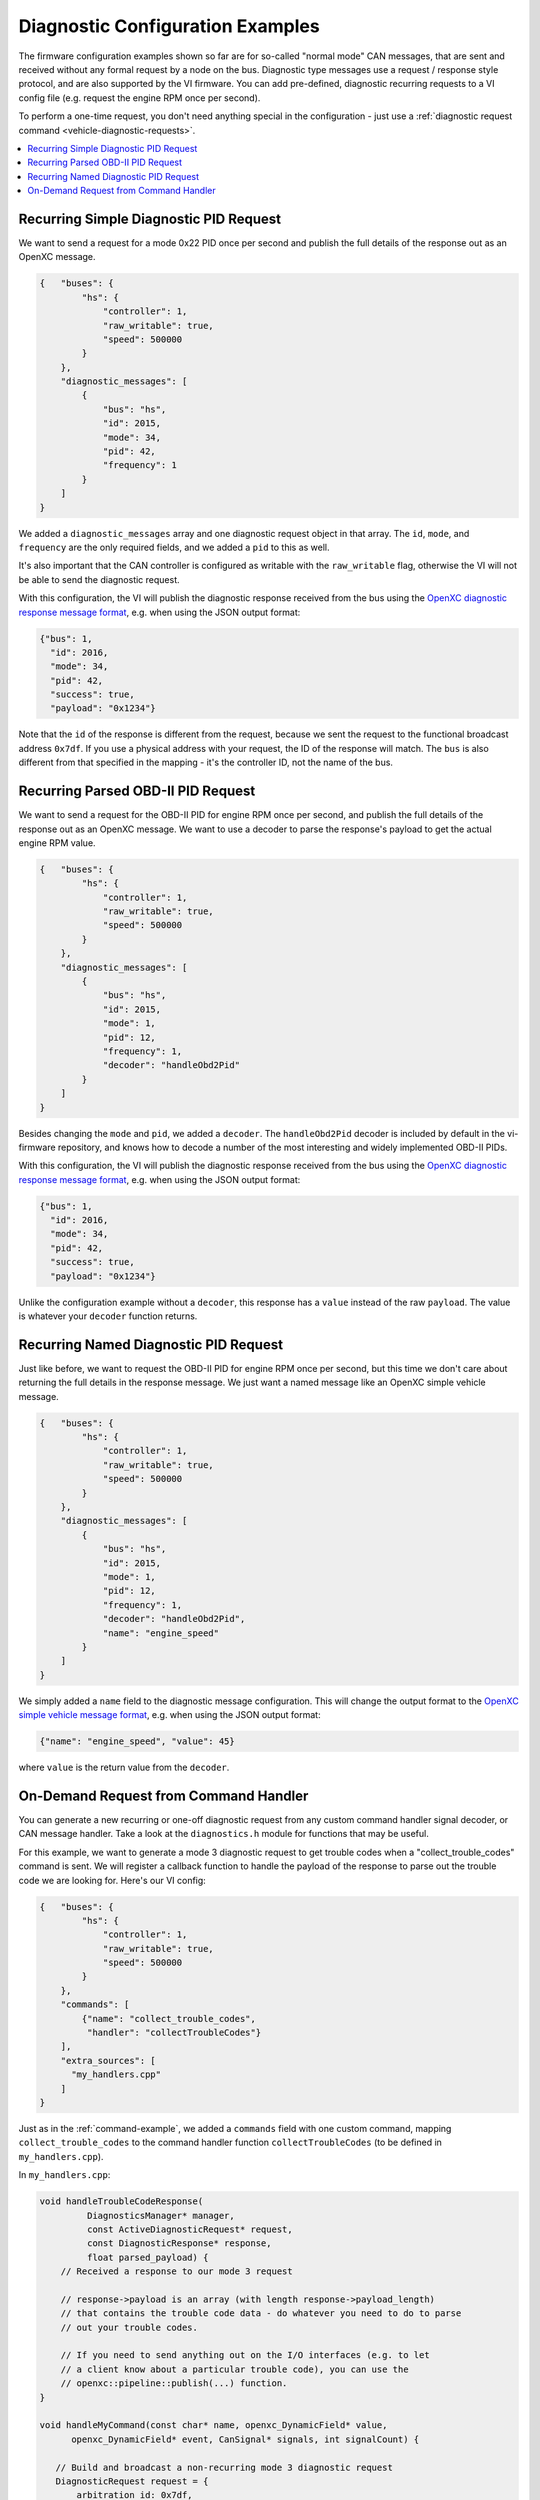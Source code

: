==================================
Diagnostic Configuration Examples
==================================

The firmware configuration examples shown so far are for so-called "normal mode"
CAN messages, that are sent and received without any formal request by a node on
the bus. Diagnostic type messages use a request / response style protocol, and
are also supported by the VI firmware. You can add pre-defined, diagnostic
recurring requests to a VI config file (e.g. request the engine RPM once per
second).

To perform a one-time request, you don't need anything special in the
configuration - just use a :ref:`diagnostic request command
<vehicle-diagnostic-requests>`.

.. contents::
    :local:
    :depth: 1

Recurring Simple Diagnostic PID Request
========================================

We want to send a request for a mode 0x22 PID once per second and publish the
full details of the response out as an OpenXC message.

.. code-block:: javascript

   {   "buses": {
           "hs": {
               "controller": 1,
               "raw_writable": true,
               "speed": 500000
           }
       },
       "diagnostic_messages": [
           {
               "bus": "hs",
               "id": 2015,
               "mode": 34,
               "pid": 42,
               "frequency": 1
           }
       ]
   }

We added a ``diagnostic_messages`` array and one diagnostic request object
in that array. The ``id``, ``mode``, and ``frequency`` are the only required
fields, and we added a ``pid`` to this as well.

It's also important that the CAN controller is configured as writable with the
``raw_writable`` flag, otherwise the VI will not be able to send the diagnostic
request.

With this configuration, the VI will publish the diagnostic response received
from the bus using the
`OpenXC diagnostic response message format
<https://github.com/openxc/openxc-message-format#responses>`_, e.g. when
using the JSON output format:

.. code-block:: javascript

    {"bus": 1,
      "id": 2016,
      "mode": 34,
      "pid": 42,
      "success": true,
      "payload": "0x1234"}

Note that the ``id`` of the response is different from the request, because we
sent the request to the functional broadcast address ``0x7df``. If you use a
physical address with your request, the ID of the response will match. The
``bus`` is also different from that specified in the mapping - it's the
controller ID, not the name of the bus.

Recurring Parsed OBD-II PID Request
========================================

We want to send a request for the OBD-II PID for engine RPM once per second, and
publish the full details of the response out as an OpenXC message. We want to
use a decoder to parse the response's payload to get the actual engine RPM
value.

.. code-block:: javascript

   {   "buses": {
           "hs": {
               "controller": 1,
               "raw_writable": true,
               "speed": 500000
           }
       },
       "diagnostic_messages": [
           {
               "bus": "hs",
               "id": 2015,
               "mode": 1,
               "pid": 12,
               "frequency": 1,
               "decoder": "handleObd2Pid"
           }
       ]
   }

Besides changing the ``mode`` and ``pid``, we added a ``decoder``. The
``handleObd2Pid`` decoder is included by default in the vi-firmware repository,
and knows how to decode a number of the most interesting and widely implemented
OBD-II PIDs.

With this configuration, the VI will publish the diagnostic response received
from the bus using the
`OpenXC diagnostic response message format
<https://github.com/openxc/openxc-message-format#responses>`_, e.g. when
using the JSON output format:

.. code-block:: javascript

    {"bus": 1,
      "id": 2016,
      "mode": 34,
      "pid": 42,
      "success": true,
      "payload": "0x1234"}

Unlike the configuration example without a ``decoder``, this response has a
``value`` instead of the raw ``payload``. The value is whatever your ``decoder``
function returns.

Recurring Named Diagnostic PID Request
========================================

Just like before, we want to request the OBD-II PID for engine RPM once per
second, but this time we don't care about returning the full details in the
response message. We just want a named message like an OpenXC simple vehicle
message.

.. code-block:: javascript

   {   "buses": {
           "hs": {
               "controller": 1,
               "raw_writable": true,
               "speed": 500000
           }
       },
       "diagnostic_messages": [
           {
               "bus": "hs",
               "id": 2015,
               "mode": 1,
               "pid": 12,
               "frequency": 1,
               "decoder": "handleObd2Pid",
               "name": "engine_speed"
           }
       ]
   }

We simply added a ``name`` field to the diagnostic message configuration. This
will change the output format to the
`OpenXC simple vehicle message format
<https://github.com/openxc/openxc-message-format/blob/next/JSON.mkd#simple-vehicle-message>`_,
e.g. when using the JSON output format:

.. code-block:: js

    {"name": "engine_speed", "value": 45}

where ``value`` is the return value from the ``decoder``.

On-Demand Request from Command Handler
======================================

You can generate a new recurring or one-off diagnostic request from any custom
command handler signal decoder, or CAN message handler. Take a look at the
``diagnostics.h`` module for functions that may be useful.

For this example, we want to generate a mode 3 diagnostic request to get trouble
codes when a "collect_trouble_codes" command is sent. We will register a
callback function to handle the payload of the response to parse out the trouble
code we are looking for. Here's our VI config:

.. code-block:: javascript

   {   "buses": {
           "hs": {
               "controller": 1,
               "raw_writable": true,
               "speed": 500000
           }
       },
       "commands": [
           {"name": "collect_trouble_codes",
            "handler": "collectTroubleCodes"}
       ],
       "extra_sources": [
         "my_handlers.cpp"
       ]
   }

Just as in the :ref:`command-example`, we added a ``commands`` field with one
custom command, mapping ``collect_trouble_codes`` to the command handler
function ``collectTroubleCodes`` (to be defined in ``my_handlers.cpp``).

In ``my_handlers.cpp``:

.. code-block:: cpp

   void handleTroubleCodeResponse(
            DiagnosticsManager* manager,
            const ActiveDiagnosticRequest* request,
            const DiagnosticResponse* response,
            float parsed_payload) {
       // Received a response to our mode 3 request

       // response->payload is an array (with length response->payload_length)
       // that contains the trouble code data - do whatever you need to do to parse
       // out your trouble codes.

       // If you need to send anything out on the I/O interfaces (e.g. to let
       // a client know about a particular trouble code), you can use the
       // openxc::pipeline::publish(...) function.
   }

   void handleMyCommand(const char* name, openxc_DynamicField* value,
         openxc_DynamicField* event, CanSignal* signals, int signalCount) {

      // Build and broadcast a non-recurring mode 3 diagnostic request
      DiagnosticRequest request = {
          arbitration_id: 0x7df,
          mode: 3
      };

      addRequest(&getConfiguration()->diagnosticsManager,
         // use the CAN bus on controller 0 (this is a little bit dangerous,
         // you'll want to do some error checking to amke sure this bus exists.
         getCanBuses()[0],
         &request,
         NULL, // no human readable name
         false, // don't wait for multiple responses
         NULL, // no response decoder
         handleTroubleCodeResponse); // when a response is received, call our handler
   }

This combination of a command handler and diagnostic response callback requests
trouble codes from the vehicle whenever the command is received, and can take
any action on the response (in the callback.
